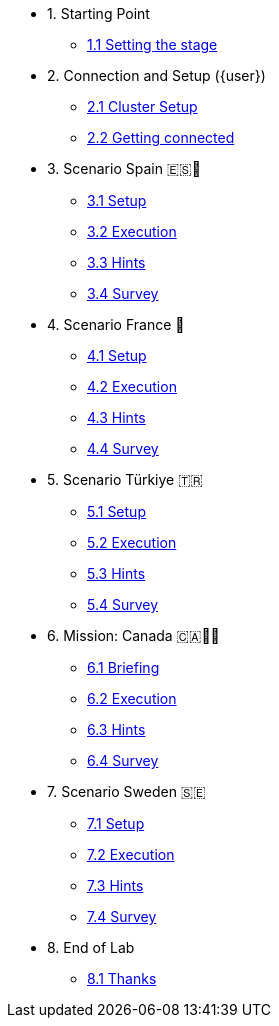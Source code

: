 * 1. Starting Point
** xref:01-01-starting-point.adoc[1.1 Setting the stage]

* 2. Connection and Setup ({user})
** xref:02-01-cluster-setup.adoc[2.1 Cluster Setup]
** xref:02-02-getting-connected.adoc[2.2 Getting connected]

* 3. Scenario Spain 🇪🇸🌟
** xref:03-01-setup.adoc[3.1 Setup]
** xref:03-02-execution.adoc[3.2 Execution]
** xref:03-03-hints.adoc[3.3 Hints]
** xref:03-04-survey.adoc[3.4 Survey]

* 4. Scenario France 🥖
** xref:04-01-setup.adoc[4.1 Setup]
** xref:04-02-execution.adoc[4.2 Execution]
** xref:04-03-hints.adoc[4.3 Hints]
** xref:04-04-survey.adoc[4.4 Survey]

* 5. Scenario Türkiye 🇹🇷
** xref:05-01-setup.adoc[5.1 Setup]
** xref:05-02-execution.adoc[5.2 Execution]
** xref:05-03-hints.adoc[5.3 Hints]
** xref:05-04-survey.adoc[5.4 Survey]

* 6. Mission: Canada 🇨🇦🌲🔥
** xref:06-01-setup.adoc[6.1 Briefing]
** xref:06-02-execution.adoc[6.2 Execution]
** xref:06-03-hints.adoc[6.3 Hints]
** xref:06-04-survey.adoc[6.4 Survey]

* 7. Scenario Sweden 🇸🇪
** xref:07-01-setup.adoc[7.1 Setup]
** xref:07-02-execution.adoc[7.2 Execution]
** xref:07-03-hints.adoc[7.3 Hints]
** xref:07-04-survey.adoc[7.4 Survey]

* 8. End of Lab
** xref:08-01-end-of-lab.adoc[8.1 Thanks]


// * 9. Bonus Scenario USA 🇺🇸
// ** xref:09-01-setup.adoc[6.1 Setup]
// ** xref:09-02-execution.adoc[6.2 Execution]
// ** xref:09-03-hints.adoc[6.3 Hints]
// ** xref:09-04-survey.adoc[6.4 Survey]
